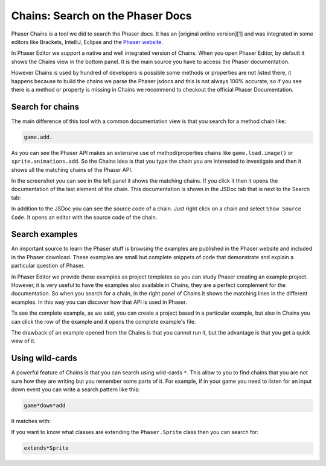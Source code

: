 Chains: Search on the Phaser Docs
=================================

Phaser Chains is a tool we did to search the Phaser docs. It has an [original online version][1] and was integrated in some editors like Brackets, IntelliJ, Eclipse and the `Phaser website <http://phaser.io/learn/chains>`_.

In Phaser Editor we support a native and well integrated version of Chains. When you open Phaser Editor, by default it shows the Chains view in the bottom panel. It is the main source you have to access the Phaser documentation.

However Chains is used by hundred of developers is possible some methods or properties are not listed there, it happens because to build the chains we parse the Phaser jsdocs and this is not always 100% accurate, so if you see there is a method or property is missing in Chains we recommend to checkout the official Phaser Documentation.

Search for chains
-----------------

The main difference of this tool with a common documentation view is that you search for a method chain like:

.. code-block:: text

	game.add.

As you can see the Phaser API makes an extensive use of method/properties chains like ``game.load.image()`` or ``sprite.animations.add``. So the Chains idea is that you type the chain you are interested to investigate and then it shows all the matching chains of the Phaser API.

.. image:: images/ChainsSearchAPI.png
	:alt: Query the Phaser API.

In the screenshot you can see in the left panel it shows the matching chains. If you click it then it opens the documentation of the last element of the chain. This documentation is shown in the JSDoc tab that is next to the Search tab:

.. image:: images/ChainsJSDocTab.png
	:alt: The documentation of a method.

In addition to the JSDoc you can see the source code of a chain. Just right click on a chain and select ``Show Source Code``. It opens an editor with the source code of the chain.

Search examples
---------------

An important source to learn the Phaser stuff is browsing the examples are published in the Phaser website and included in the Phaser download. These examples are small but complete snippets of code that demonstrate and explain a particular question of Phaser.

In Phaser Editor we provide these examples as project templates so you can study Phaser creating an example project. However, it is very useful to have the examples also available in Chains, they are a perfect complement for the  documentation. So when you search for a chain, in the right panel of Chains it shows the matching lines in the different examples. In this way you can discover how that API is used in Phaser.

To see the complete example, as we said, you can create a project based in a particular example, but also in Chains you can click the row of the example and it opens the complete example's file.

The drawback of an example opened from the Chains is that you cannot run it, but the advantage is that you get a quick view of it.

Using wild-cards
----------------

A powerful feature of Chains is that you can search using wild-cards ``*``. This allow to you to find chains that you are not sure how they are writing but you remember some parts of it. For example, if in your game you need to listen for an input down event you can write a search pattern like this:

.. code-block:: text
	
	game*down*add

It matches with:

.. image:: images/ChainsWildcard.png
	:alt: Chains: matches down signal

If you want to know what classes are extending the ``Phaser.Sprite`` class then you can search for:

.. code-block:: text

	extends*Sprite

.. image:: images/ChainsExtends.png
	:alt: Chains: matches Sprite inheritance.

	